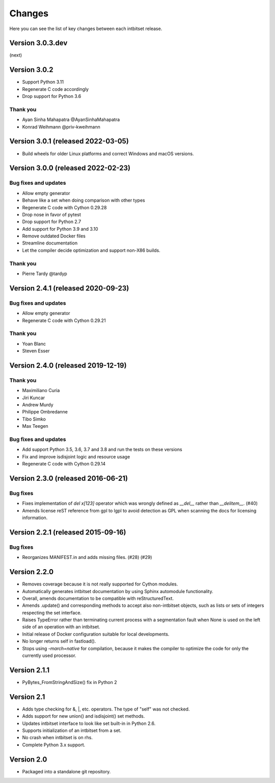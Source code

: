 Changes
=======

Here you can see the list of key changes between each intbitset release.

Version 3.0.3.dev
------------------

(next)


Version 3.0.2
------------------

- Support Python 3.11
- Regenerate C code accordingly
- Drop support for Python 3.6

Thank you
~~~~~~~~~

* Ayan Sinha Mahapatra @AyanSinhaMahapatra
* Konrad Weihmann @priv-kweihmann


Version 3.0.1 (released 2022-03-05)
-----------------------------------

- Build wheels for older Linux platforms and correct Windows and macOS versions.


Version 3.0.0 (released 2022-02-23)
-----------------------------------

Bug fixes and updates
~~~~~~~~~~~~~~~~~~~~~

- Allow empty generator
- Behave like a set when doing comparison with other types
- Regenerate C code with Cython 0.29.28
- Drop nose in favor of pytest
- Drop support for Python 2.7
- Add support for Python 3.9 and 3.10
- Remove outdated Docker files
- Streamline documentation
- Let the compiler decide optimization and support non-X86 builds.

Thank you
~~~~~~~~~

- Pierre Tardy @tardyp


Version 2.4.1 (released 2020-09-23)
-----------------------------------

Bug fixes and updates
~~~~~~~~~~~~~~~~~~~~~

- Allow  empty generator
- Regenerate C code with Cython 0.29.21

Thank you
~~~~~~~~~

- Yoan Blanc
- Steven Esser



Version 2.4.0 (released 2019-12-19)
-----------------------------------

Thank you
~~~~~~~~~

- Maximiliano Curia
- Jiri Kuncar
- Andrew Murdy
- Philippe Ombredanne
- Tibo Simko
- Max Teegen

Bug fixes and updates
~~~~~~~~~~~~~~~~~~~~~

- Add support Python 3.5, 3.6, 3.7 and 3.8 and run the tests on these versions
- Fix and improve isdisjoint logic and resource usage
- Regenerate C code with Cython 0.29.14


Version 2.3.0 (released 2016-06-21)
-----------------------------------

Bug fixes
~~~~~~~~~

- Fixes implementation of `del x[123]` operator which was wrongly
  defined as `__del__` rather than `__delitem__`. (#40)
- Amends license reST reference from gpl to lgpl to avoid  detection
  as GPL when scanning the docs for licensing information.

Version 2.2.1 (released 2015-09-16)
-----------------------------------

Bug fixes
~~~~~~~~~

- Reorganizes MANIFEST.in and adds missing files.  (#28) (#29)


Version 2.2.0
-------------
* Removes coverage because it is not really supported for Cython modules.
* Automatically generates intbitset documentation by using Sphinx automodule
  functionality.
* Overall, amends documentation to be compatible with reStructuredText.
* Amends .update() and corresponding methods to accept also non-intbitset
  objects, such as lists or sets of integers respecting the set interface.
* Raises TypeError rather than terminating current process with a segmentation
  fault when None is used on the left side of an operation with an intbitset.
* Initial release of Docker configuration suitable for local developments.
* No longer returns self in fastload().
* Stops using `-march=native` for compilation, because it makes the compiler
  to optimize the code for only the currently used processor.

Version 2.1.1
-------------
* PyBytes_FromStringAndSize() fix in Python 2

Version 2.1
-----------
* Adds type checking for &, \|, etc. operators. The type of "self" was not
  checked.
* Adds support for new union() and isdisjoint() set methods.
* Updates intbitset interface to look like set built-in in Python 2.6.
* Supports initialization of an intbitset from a set.
* No crash when intbitset is on rhs.
* Complete Python 3.x support.

Version 2.0
-----------
* Packaged into a standalone git repository.
